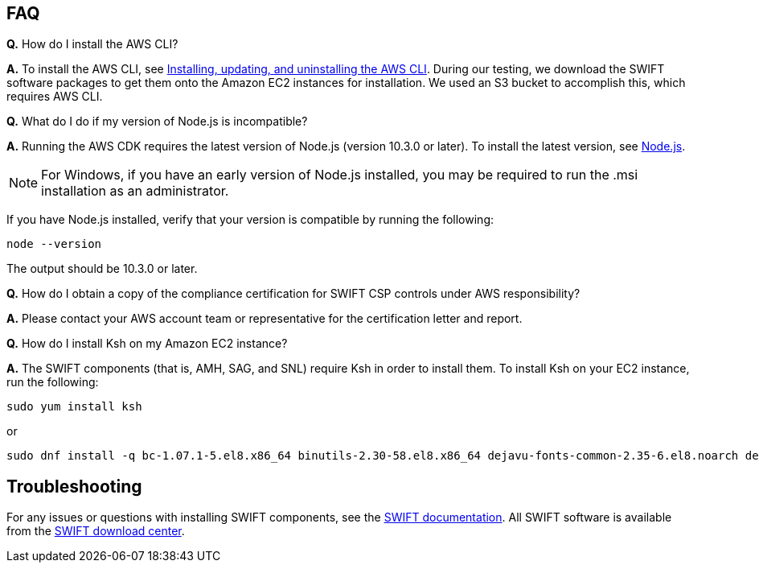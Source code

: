 // Add any tips or answers to anticipated questions.

== FAQ

*Q.* How do I install the AWS CLI?

*A.* To install the AWS CLI, see https://docs.aws.amazon.com/cli/latest/userguide/cli-chap-install.html[Installing, updating, and uninstalling the AWS CLI^]. During our testing, we download the SWIFT software packages to get them onto the Amazon EC2 instances for installation. We used an S3 bucket to accomplish this, which requires AWS CLI. 

*Q.* What do I do if my version of Node.js is incompatible?

*A.* Running the AWS CDK requires the latest version of Node.js (version 10.3.0 or later).
To install the latest version, see https://nodejs.org/[Node.js^].

NOTE: For Windows, if you have an early version of Node.js installed, you may be required to run the .msi installation as an administrator.

If you have Node.js installed, verify that your version is compatible by running the following:

  node --version

The output should be 10.3.0 or later.

*Q.* How do I obtain a copy of the compliance certification for SWIFT CSP controls under AWS responsibility?  

*A.* Please contact your AWS account team or representative for the certification letter and report.

*Q.* How do I install Ksh on my Amazon EC2 instance? 

*A.* The SWIFT components (that is, AMH, SAG, and SNL) require Ksh in order to install them. To install Ksh on your EC2 instance, run the following:
 
 sudo yum install ksh 

or

  sudo dnf install -q bc-1.07.1-5.el8.x86_64 binutils-2.30-58.el8.x86_64 dejavu-fonts-common-2.35-6.el8.noarch dejavu-sans-fonts-2.35-6.el8.noarch elfutils-libelf-0.176-5.el8.x86_64 elfutils-libs-0.176-5.el8.x86_64 fontconfig-2.13.1-3.el8.x86_64 fontconfig-devel-2.13.1-3.el8.x86_64 fontpackages-filesystem-1.44-22.el8.noarch glibc-2.28-72.el8.x86_64 glibc-devel-2.28-72.el8.x86_64 ksh-20120801-252.el8.x86_64 libaio-0.3.112-1.el8.x86_64 libaio-devel-0.3.112-1.el8.x86_64 libgcc-8.3.1-4.5.el8.x86_64 libnsl-2.28-72.el8.x86_64 libstdc++-8.3.1-4.5.el8.x86_64 libstdc++-devel-8.3.1-4.5.el8.x86_64 libX11-1.6.7-1.el8.x86_64 libX11-common-1.6.7-1.el8.noarch libXau-1.0.8-13.el8.x86_64 libxcb-1.13-5.el8.x86_64 libXext-1.3.3-9.el8.x86_64 libXi-1.7.9-7.el8.x86_64 libXmu-1.1.2-12.el8.x86_64 libXrender-0.9.10-7.el8.x86_64 libXrender-devel-0.9.10-7.el8.x86_64 libXt-1.1.5-12.el8.x86_64 libXtst-1.2.3-7.el8.x86_64 make-4.2.1-9.el8.x86_64 net-tools-2.0-0.51.20160912git.el8.x86_64 psmisc-23.1-3.el8.x86_64 smartmontools-6.6-3.el8.x86_64 sysstat-11.7.3-2.el8.x86_64 xorg-x11-xauth-1.0.9-12.el8.x86_64

== Troubleshooting

For any issues or questions with installing SWIFT components, see the https://www.swift.com/myswift[SWIFT documentation]. All SWIFT software is available from the https://www.swift.com/myswift/ordering/order-products-services[SWIFT download center].
